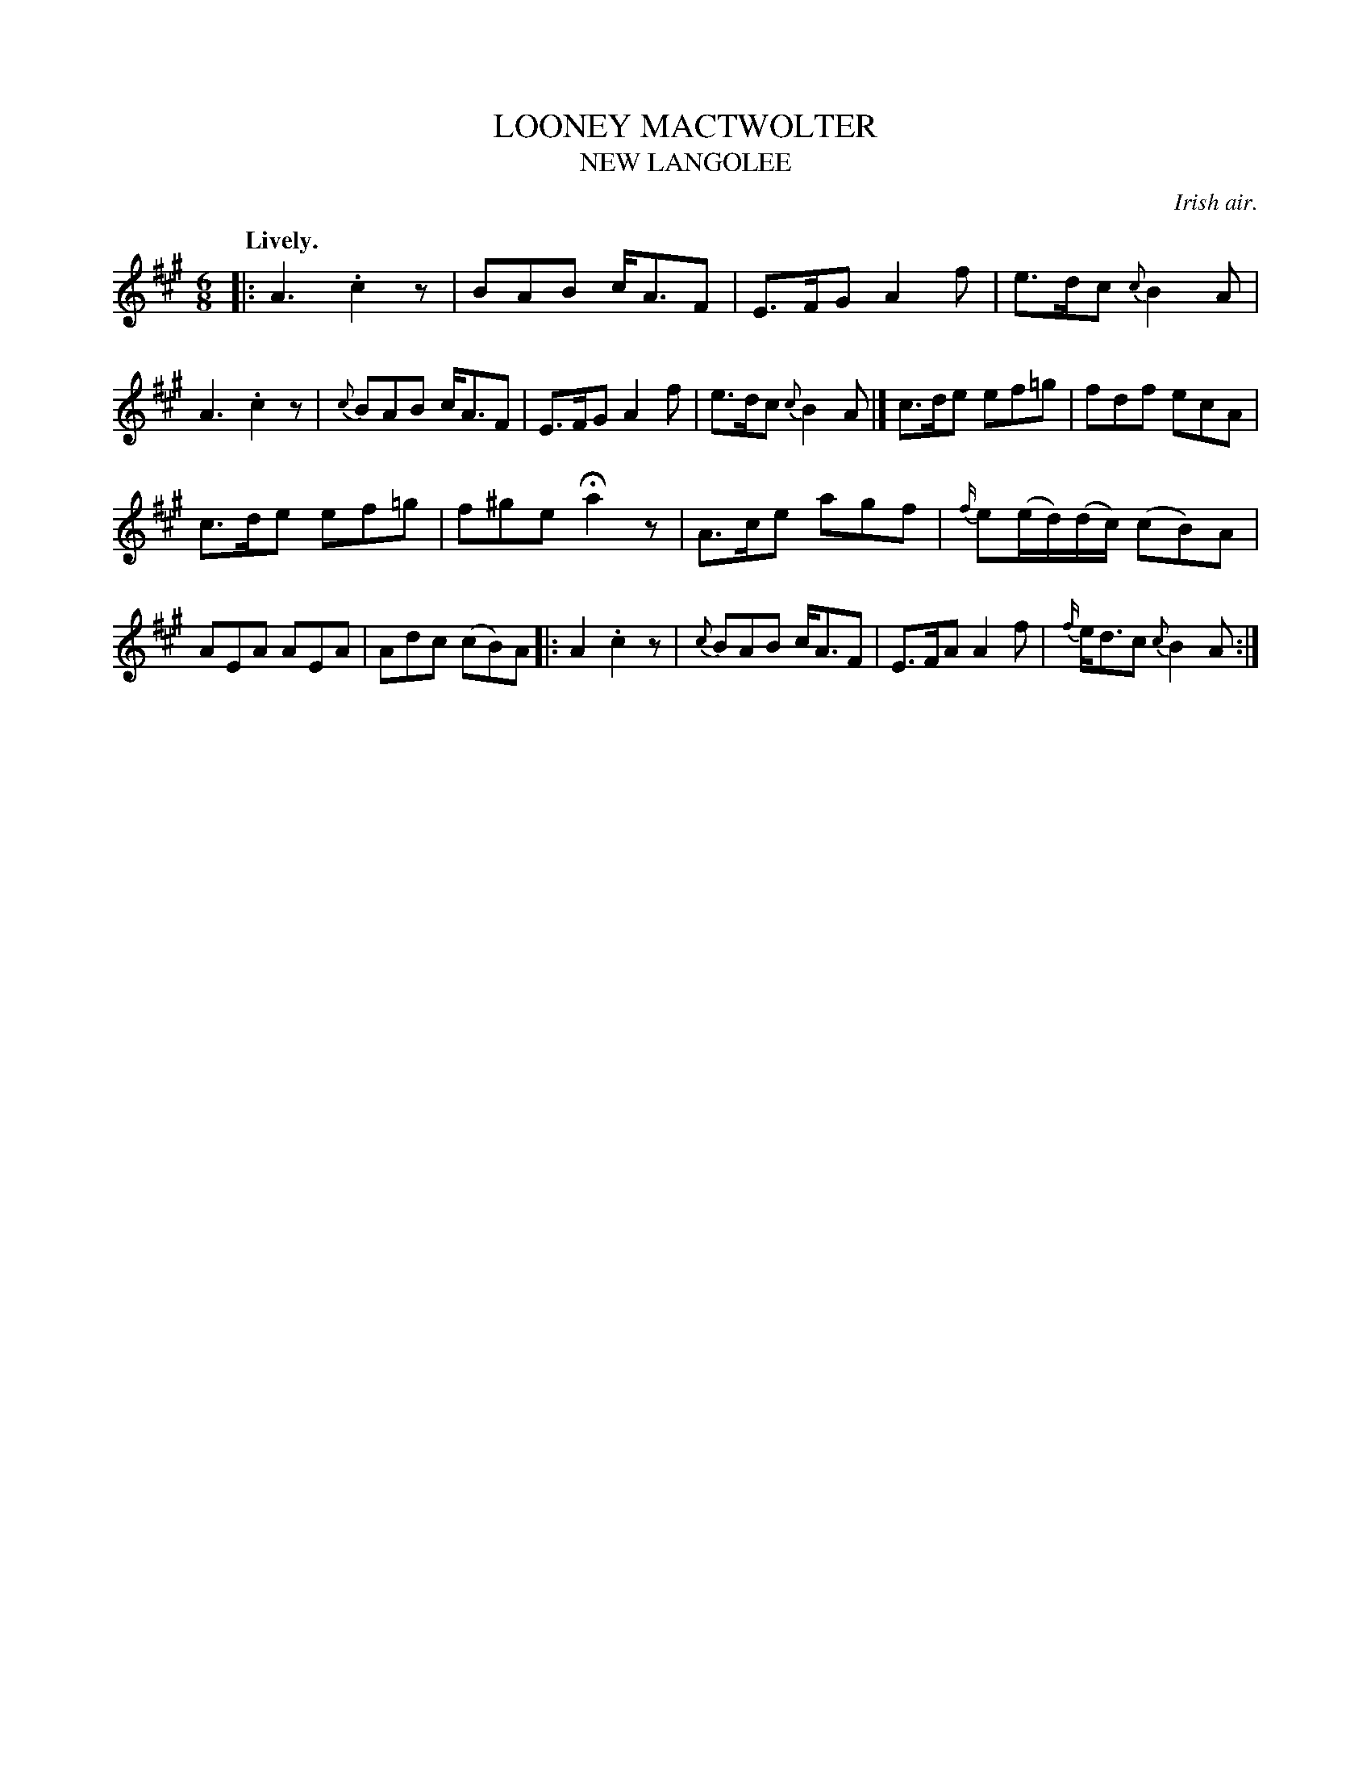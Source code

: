 X: 21742
T: LOONEY MACTWOLTER
T: NEW LANGOLEE
O: Irish air.
Q: "Lively."
%R: air, jig
B: W. Hamilton "Universal Tune-Book" Vol. 2 Glasgow 1846 p.174 #2
S: http://s3-eu-west-1.amazonaws.com/itma.dl.printmaterial/book_pdfs/hamiltonvol2web.pdf
Z: 2016 John Chambers <jc:trillian.mit.edu>
M: 6/8
L: 1/8
K: A
% - - - - - - - - - - - - - - - - - - - - - - - - -
|:\
A3 .c2z | BAB c<AF |\
E>FG A2f | e>dc {c}B2A |\
A3 .c2z | {c}BAB c<AF |\
E>FG A2f | e>dc {c}B2A |]\
c>de ef=g | fdf ecA |
c>de ef=g | f^ge Ha2z |\
A>ce agf | {f/}e(e/d/)(d/c/) (cB)A |\
AEA AEA | Adc (cB)A |: \
A2 .c2z | {c}BAB c<AF |\
E>FA A2f | {f/}e<dc {c}B2A :|
% - - - - - - - - - - - - - - - - - - - - - - - - -
